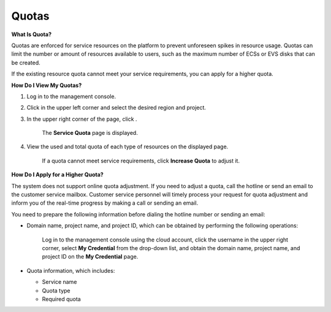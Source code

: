 Quotas
======

**What Is Quota?**

Quotas are enforced for service resources on the platform to prevent unforeseen spikes in resource usage. Quotas can limit the number or amount of resources
available to users, such as the maximum number of ECSs or EVS disks that can be created.

If the existing resource quota cannot meet your service requirements, you can apply for a higher quota.

**How Do I View My Quotas?**

1. Log in to the management console.

2. Click |image1|\ in the upper left corner and select the desired region and project.

3. In the upper right corner of the page, click |image2|.

   ..

      The **Service Quota** page is displayed.

4. View the used and total quota of each type of resources on the displayed page.

   ..

      If a quota cannot meet service requirements, click **Increase Quota** to adjust it.

**How Do I Apply for a Higher Quota?**

The system does not support online quota adjustment. If you need to adjust a quota, call the hotline or send an email to the customer service mailbox. Customer
service personnel will timely process your request for quota adjustment and inform you of the real-time progress by making a call or sending an email.

You need to prepare the following information before dialing the hotline number or sending an email:

-  Domain name, project name, and project ID, which can be obtained by performing the following operations:

   ..

      Log in to the management console using the cloud account, click the username in the upper right corner, select **My Credential** from the drop-down list, and
      obtain the domain name, project name, and project ID on the **My Credential** page.

-  Quota information, which includes:

   -  Service name

   -  Quota type

   -  Required quota

.. |image1| image:: /_static/images/pointer_icon.png
.. |image2| image:: /_static/images/quota_icon.png
